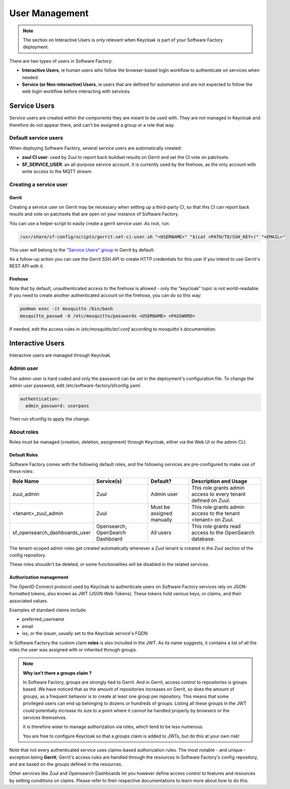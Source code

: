 .. _user_management:

User Management
===============

.. note::

  The section on Interactive Users is only relevant when Keycloak is part of your
  Software Factory deployment.

There are two types of users in Software Factory:

* **Interactive Users**, ie human users who follow the browser-based login workflow to authenticate
  on services when needed.
* **Service (or Non-interactive) Users**, ie users that are defined for automation and are
  not expected to follow the web login workflow before interacting with services.

Service Users
-------------

Service users are created within the components they are meant to be used with. They are not
managed in Keycloak and therefore do not appear there, and can't be assigned a group or a role that way.

Default service users
^^^^^^^^^^^^^^^^^^^^^

When deploying Software Factory, several service users are automatically created:

* **zuul CI user**: used by Zuul to report back buildset results on Gerrit and set the CI vote on patchsets.
* **SF_SERVICE_USER**: an all-purpose service account. It is currently used by the firehose,
  as the only account with write access to the MQTT stream.

Creating a service user
^^^^^^^^^^^^^^^^^^^^^^^

Gerrit
......

Creating a service user on Gerrit may be necessary when setting up a third-party CI, so that
this CI can report back results and vote on patchsets that are open on your instance of Software Factory.

You can use a helper script to easily create a gerrit service user. As root, run:

.. code-block:: bash

  /usr/share/sf-config/scripts/gerrit-set-ci-user.sh "<USERNAME>" "$(cat <PATH/TO/SSH_KEY>)" "<EMAIL>"

This user will belong to the `"Service Users" group <https://gerrit-review.googlesource.com/Documentation/access-control.html#service_users>`_ in Gerrit by default.

As a follow-up action you can use the Gerrit SSH API to create HTTP credentials for this
user if you intend to use Gerrit's REST API with it.

Firehose
........

Note that by default, unauthenticated access to the firehose is allowed - only the "keycloak"
topic is not world-readable. If you need to create another authenticated account on the firehose,
you can do so this way:

.. code-block:: bash

  podman exec -it mosquitto /bin/bash
  mosquitto_passwd -b /etc/mosquitto/passwords <USERNAME> <PASSWORD>

If needed, edit the access rules in `/etc/mosquitto/acl.conf` according to mosquitto's documentation.

Interactive Users
-----------------

Interactive users are managed through Keycloak.

Admin user
^^^^^^^^^^

The admin user is hard coded and only the password can be set in the deployment's configuration file.
To change the admin user password, edit /etc/software-factory/sfconfig.yaml:

.. code-block:: yaml

  authentication:
    admin_password: userpass

Then run sfconfig to apply the change.

About roles
^^^^^^^^^^^

Roles must be managed (creation, deletion, assignment) through Keycloak, either via the Web UI or the admin CLI.

Default Roles
.............

Software Factory comes with the following default roles, and the following services are pre-configured to make use of these roles:

============================== ================================= =========================    ===============================================================
Role Name                      Service(s)                        Default?                     Description and Usage
============================== ================================= =========================    ===============================================================
zuul_admin                     Zuul                              Admin user                   This role grants admin access to every tenant defined on Zuul.
<tenant>_zuul_admin            Zuul                              Must be assigned manually    This role grants admin access to the tenant <tenant> on Zuul.
sf_opensearch_dashboards_user  Opensearch, OpenSearch Dashboard  All users                    This role grants read access to the OpenSearch database.
============================== ================================= =========================    ===============================================================

The tenant-scoped admin roles get created automatically whenever a Zuul tenant is created in the Zuul section of the config repository.

These roles shouldn't be deleted, or some functionalities will be disabled in the related services.

Authorization management
........................

The OpenID Connect protocol used by Keycloak to authenticate users on Software Factory services rely on JSON-formatted
tokens, also known as JWT (JSON Web Tokens). These tokens hold various keys, or claims, and their associated values.

Examples of standard claims include:

* preferred_username
* email
* iss, or the issuer, usually set to the Keycloak service's FQDN

In Software Factory the custom claim **roles** is also included in the JWT. As its name suggests, it contains a list of all the roles
the user was assigned with or inherited through groups.

.. note::

  **Why isn't there a groups claim ?**

  In Software Factory, groups are strongly tied to Gerrit. And in Gerrit, access control to repositories is groups based. We have noticed that as the
  amount of repositories increases on Gerrit, so does the amount of groups, as a frequent behavior is to create at least one group per repository. This
  means that some privileged users can end up belonging to dozens or hundreds of groups. Listing all these groups in the JWT could potentially increase
  its size to a point where it cannot be handled properly by browsers or the services themselves.
  
  It is therefore wiser to manage authorization via roles, which tend to be less numerous.

  You are free to configure Keycloak so that a *groups* claim is added to JWTs, but do this at your own risk! 


Note that not every authenticated service uses claims-based authorization rules. The most notable - and unique - exception being
**Gerrit**; Gerrit's access rules are handled through the resources in Software Factory's config repository, and are based on the groups
defined in the resources.

Other services like Zuul and Opensearch Dashboards let you however define access control to features and resources by setting conditions
on claims. Please refer to their respective documentations to learn more about how to do this.
